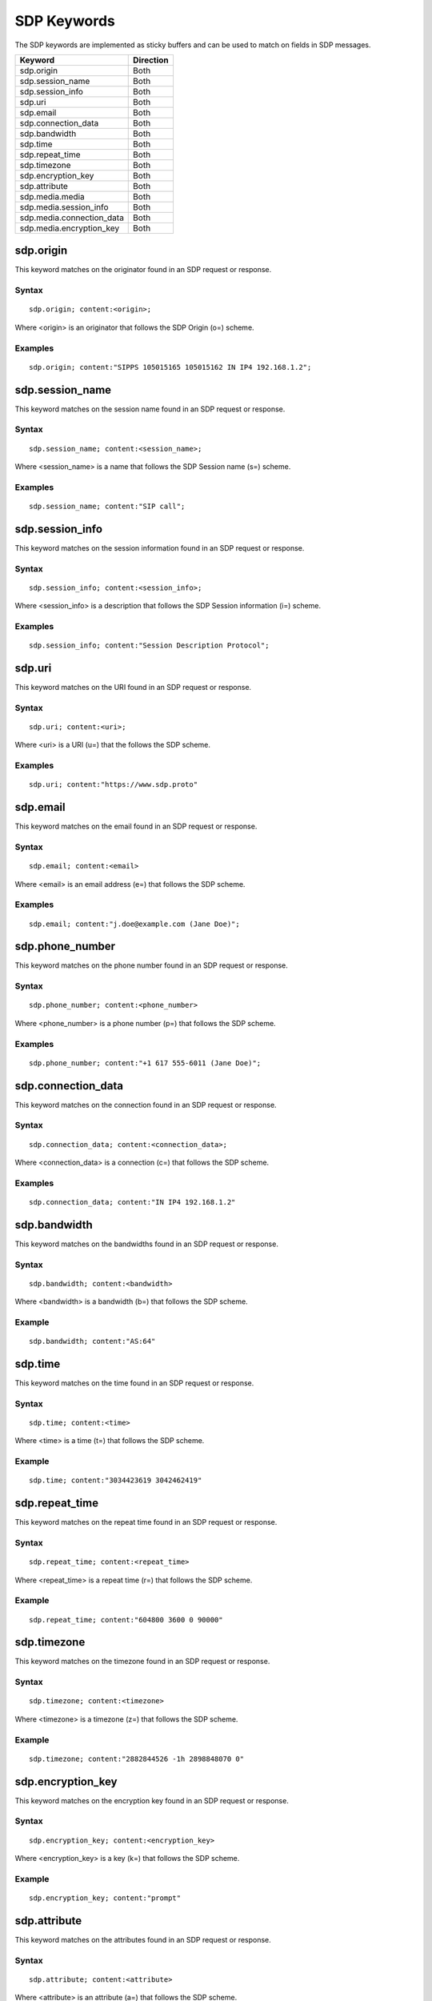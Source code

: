 SDP Keywords
============

The SDP keywords are implemented as sticky buffers and can be used to match on fields in SDP messages.

======================================== ==================
Keyword                                  Direction
======================================== ==================
sdp.origin                               Both
sdp.session_name                         Both
sdp.session_info                         Both
sdp.uri                                  Both
sdp.email                                Both
sdp.connection_data                      Both
sdp.bandwidth                            Both
sdp.time                                 Both
sdp.repeat_time                          Both
sdp.timezone                             Both
sdp.encryption_key                       Both
sdp.attribute                            Both
sdp.media.media                          Both
sdp.media.session_info                   Both
sdp.media.connection_data                Both
sdp.media.encryption_key                 Both
======================================== ==================

sdp.origin
----------

This keyword matches on the originator found in an SDP request or response.

Syntax
~~~~~~

::

  sdp.origin; content:<origin>;

Where <origin> is an originator that follows the SDP Origin (o=) scheme.

Examples
~~~~~~~~

::

  sdp.origin; content:"SIPPS 105015165 105015162 IN IP4 192.168.1.2";

sdp.session_name
----------------

This keyword matches on the session name found in an SDP request or response.

Syntax
~~~~~~

::

  sdp.session_name; content:<session_name>;

Where <session_name> is a name that follows the SDP Session name (s=) scheme.

Examples
~~~~~~~~

::

  sdp.session_name; content:"SIP call";

sdp.session_info
----------------

This keyword matches on the session information found in an SDP request or response.

Syntax
~~~~~~

::

  sdp.session_info; content:<session_info>;

Where <session_info> is a description that follows the SDP Session information (i=) scheme.

Examples
~~~~~~~~

::

  sdp.session_info; content:"Session Description Protocol";

sdp.uri
-------

This keyword matches on the URI found in an SDP request or response.

Syntax
~~~~~~

::

  sdp.uri; content:<uri>;

Where <uri> is a URI (u=) that the follows the SDP scheme.

Examples
~~~~~~~~

::

  sdp.uri; content:"https://www.sdp.proto"

sdp.email
---------

This keyword matches on the email found in an SDP request or response.

Syntax
~~~~~~

::

  sdp.email; content:<email>

Where <email> is an email address (e=) that follows the SDP scheme.

Examples
~~~~~~~~

::

  sdp.email; content:"j.doe@example.com (Jane Doe)";

sdp.phone_number
----------------

This keyword matches on the phone number found in an SDP request or response.

Syntax
~~~~~~

::

  sdp.phone_number; content:<phone_number>

Where <phone_number> is a phone number (p=) that follows the SDP scheme.

Examples
~~~~~~~~

::

  sdp.phone_number; content:"+1 617 555-6011 (Jane Doe)";

sdp.connection_data
-------------------

This keyword matches on the connection found in an SDP request or response.

Syntax
~~~~~~

::

  sdp.connection_data; content:<connection_data>;

Where <connection_data> is a connection (c=) that follows the SDP scheme.

Examples
~~~~~~~~

::

  sdp.connection_data; content:"IN IP4 192.168.1.2"

sdp.bandwidth
-------------

This keyword matches on the bandwidths found in an SDP request or response. 

Syntax
~~~~~~

::

  sdp.bandwidth; content:<bandwidth>

Where <bandwidth> is a bandwidth (b=) that follows the SDP scheme.

Example
~~~~~~~

::

  sdp.bandwidth; content:"AS:64"

sdp.time
--------

This keyword matches on the time found in an SDP request or response. 

Syntax
~~~~~~

::

  sdp.time; content:<time>

Where <time> is a time (t=) that follows the SDP scheme.

Example
~~~~~~~

::

  sdp.time; content:"3034423619 3042462419"

sdp.repeat_time
---------------

This keyword matches on the repeat time found in an SDP request or response.

Syntax
~~~~~~

::

  sdp.repeat_time; content:<repeat_time>

Where <repeat_time> is a repeat time (r=) that follows the SDP scheme.

Example
~~~~~~~

::

  sdp.repeat_time; content:"604800 3600 0 90000"

sdp.timezone
------------

This keyword matches on the timezone found in an SDP request or response.

Syntax
~~~~~~

::

  sdp.timezone; content:<timezone>

Where <timezone> is a timezone (z=) that follows the SDP scheme.

Example
~~~~~~~

::

  sdp.timezone; content:"2882844526 -1h 2898848070 0"

sdp.encryption_key
------------------

This keyword matches on the encryption key found in an SDP request or response.

Syntax
~~~~~~

::

  sdp.encryption_key; content:<encryption_key>

Where <encryption_key> is a key (k=) that follows the SDP scheme.

Example
~~~~~~~

::

  sdp.encryption_key; content:"prompt"

sdp.attribute
----------------

This keyword matches on the attributes found in an SDP request or response.

Syntax
~~~~~~

::

  sdp.attribute; content:<attribute>

Where <attribute> is an attribute (a=) that follows the SDP scheme.

Example
~~~~~~~

::

  sdp.attribute; content:"sendrecv"

sdp.media.media
---------------

This keyword matches on the Media subfield of a Media description field found in an SDP request or response.

Syntax
~~~~~~

::

  sdp.media.media; content:<media>

Where <media> is a media (m=) that follows the SDP scheme.

Example
~~~~~~~

::

  sdp.media.media; content:"audio 30000 RTP/AVP 0 8 97 2 3"

sdp.media.session_info
----------------------

This keyword matches on the Session information subfield of a Media description field found in an SDP request or response.

Syntax
~~~~~~

::

  sdp.media.session_info; content:<session_info>

Where <session_info> is a description (i=) that follows the SDP scheme.

Example
~~~~~~~

::

  sdp.media.session_info; content:"Session Description Protocol"

sdp.media.connection_data
-------------------------

This keyword matches on the Connection data subfield of a Media description field found in an SDP request or response.

Syntax
~~~~~~

::

  sdp.media.connection_data; content:<connection_data>

Where <connection_data> is a connection (c=) that follows the SDP scheme.

Example
~~~~~~~

::

  sdp.media.connection_data; content:"IN IP4 192.168.1.2"

sdp.media.encryption_key
------------------------

This keyword matches on the Encryption key subfield of a Media description field found in an SDP request or response.

Syntax
~~~~~~

::

  sdp.media.encryption_key; content:<encryption_key>

Where <encryption_key> is a key (k=) that follows the SDP scheme.

Example
~~~~~~~

::

  sdp.media.encryption_key; content:"prompt"
